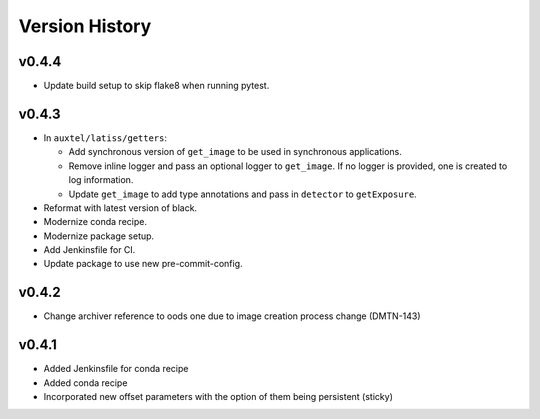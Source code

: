 .. _version_history:Version_History:

===============
Version History
===============

.. At the time of writing the Version history/release notes are not yet standardized amongst CSCs.
.. Until then, it is not expected that both a version history and a release_notes be maintained.
.. It is expected that each CSC link to whatever method of tracking is being used for that CSC until standardization occurs.
.. No new work should be required in order to complete this section.
.. Below is an example of a version history format.

v0.4.4
------

* Update build setup to skip flake8 when running pytest.

v0.4.3
------

* In ``auxtel/latiss/getters``:

  * Add synchronous version of ``get_image`` to be used in synchronous applications.
  * Remove inline logger and pass an optional logger to ``get_image``.
    If no logger is provided, one is created to log information.
  * Update ``get_image`` to add type annotations and pass in ``detector`` to ``getExposure``.
* Reformat with latest version of black.
* Modernize conda recipe.
* Modernize package setup.
* Add Jenkinsfile for CI.
* Update package to use new pre-commit-config.

v0.4.2
------
* Change archiver reference to oods one due to image creation process change (DMTN-143)

v0.4.1
------
* Added Jenkinsfile for conda recipe
* Added conda recipe
* Incorporated new offset parameters with the option of them being persistent (sticky)
